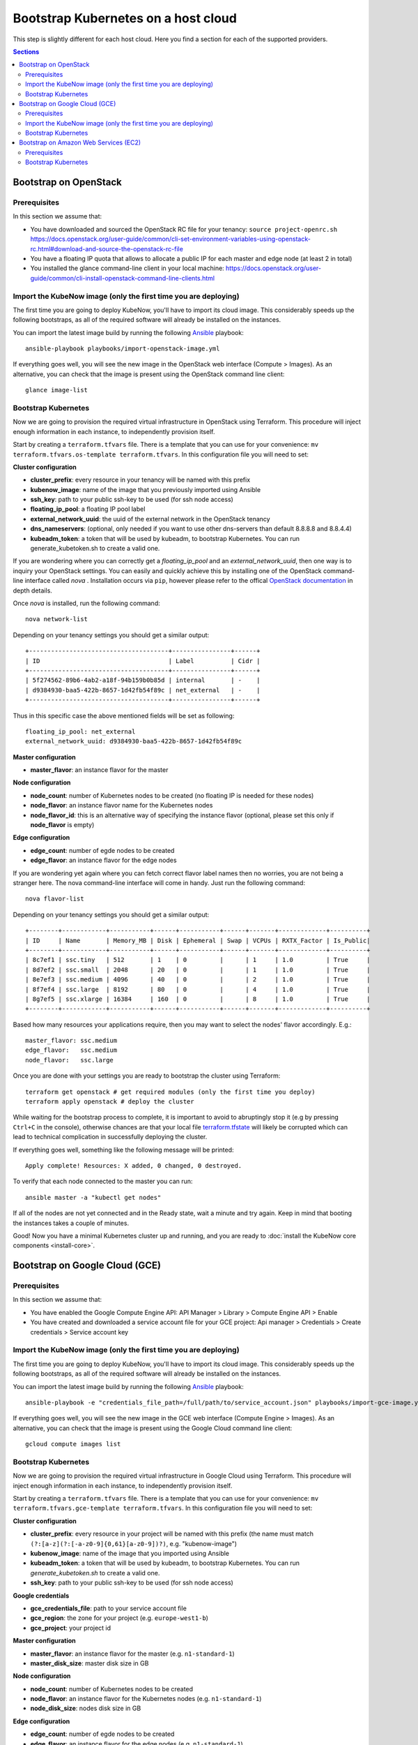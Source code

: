 Bootstrap Kubernetes on a host cloud
====================================

This step is slightly different for each host cloud. Here you find a section for each of the supported providers.

.. contents:: Sections
  :depth: 2

Bootstrap on OpenStack
----------------------

Prerequisites
~~~~~~~~~~~~~

In this section we assume that:

- You have downloaded and sourced the OpenStack RC file for your tenancy: ``source project-openrc.sh`` https://docs.openstack.org/user-guide/common/cli-set-environment-variables-using-openstack-rc.html#download-and-source-the-openstack-rc-file
- You have a floating IP quota that allows to allocate a public IP for each master and edge node (at least 2 in total)
- You installed the glance command-line client in your local machine: https://docs.openstack.org/user-guide/common/cli-install-openstack-command-line-clients.html

Import the KubeNow image (only the first time you are deploying)
~~~~~~~~~~~~~~~~~~~~~~~~~~~~~~~~~~~~~~~~~~~~~~~~~~~~~~~~~~~~~~~~

The first time you are going to deploy KubeNow, you'll have to import its cloud image. This considerably speeds up the following bootstraps, as all of the required software will already be installed on the instances.

You can import the latest image build by running the following `Ansible <http://ansible.com>`_ playbook::

  ansible-playbook playbooks/import-openstack-image.yml

If everything goes well, you will see the new image in the OpenStack web interface (Compute > Images). As an alternative, you can check that the image is present using the OpenStack command line client::

  glance image-list

Bootstrap Kubernetes
~~~~~~~~~~~~~~~~~~~~

Now we are going to provision the required virtual infrastructure in OpenStack using Terraform. This procedure will inject enough information in each instance, to independently provision itself.

Start by creating a ``terraform.tfvars`` file. There is a template that you can use for your convenience: ``mv terraform.tfvars.os-template terraform.tfvars``. In this configuration file you will need to set:

**Cluster configuration**

- **cluster_prefix**: every resource in your tenancy will be named with this prefix
- **kubenow_image**: name of the image that you previously imported using Ansible
- **ssh_key**: path to your public ssh-key to be used (for ssh node access)
- **floating_ip_pool**: a floating IP pool label
- **external_network_uuid**: the uuid of the external network in the OpenStack tenancy
- **dns_nameservers**: (optional, only needed if you want to use other dns-servers than default 8.8.8.8 and 8.8.4.4)
- **kubeadm_token**: a token that will be used by kubeadm, to bootstrap Kubernetes. You can run generate_kubetoken.sh to create a valid one.

If you are wondering where you can correctly get a `floating_ip_pool` and an `external_network_uuid`, then one way is to inquiry your OpenStack settings. You can easily and quickly achieve this by installing one of the OpenStack command-line interface called `nova` . Installation occurs via ``pip``, however please refer to the offical `OpenStack documentation <https://docs.openstack.org/user-guide/common/cli-install-openstack-command-line-clients.html>`_ in depth details.

Once `nova` is installed, run the following command::
    
    nova network-list

Depending on your tenancy settings you should get a similar output::

    +--------------------------------------+----------------+------+
    | ID                                   | Label          | Cidr |
    +--------------------------------------+----------------+------+
    | 5f274562-89b6-4ab2-a18f-94b159b0b85d | internal       | -    |
    | d9384930-baa5-422b-8657-1d42fb54f89c | net_external   | -    |
    +--------------------------------------+----------------+------+

Thus in this specific case the above mentioned fields will be set as following::

    floating_ip_pool: net_external
    external_network_uuid: d9384930-baa5-422b-8657-1d42fb54f89c

**Master configuration**

- **master_flavor**: an instance flavor for the master

**Node configuration**

- **node_count**: number of Kubernetes nodes to be created (no floating IP is needed for these nodes)
- **node_flavor**: an instance flavor name for the Kubernetes nodes
- **node_flavor_id**: this is an alternative way of specifying the instance flavor (optional, please set this only if **node_flavor** is empty)

**Edge configuration**

- **edge_count**: number of egde nodes to be created
- **edge_flavor**: an instance flavor for the edge nodes

If you are wondering yet again where you can fetch correct flavor label names then no worries, you are not being a stranger here. The nova command-line interface will come in handy. Just run the following command::

    nova flavor-list
    
Depending on your tenancy settings you should get a similar output::

    +--------+------------+-----------+------+-----------+------+-------+-------------+----------+
    | ID     | Name       | Memory_MB | Disk | Ephemeral | Swap | VCPUs | RXTX_Factor | Is_Public|
    +--------+------------+-----------+------+-----------+------+-------+-------------+----------+
    | 8c7ef1 | ssc.tiny   | 512       | 1    | 0         |      | 1     | 1.0         | True     |
    | 8d7ef2 | ssc.small  | 2048      | 20   | 0         |      | 1     | 1.0         | True     |
    | 8e7ef3 | ssc.medium | 4096      | 40   | 0         |      | 2     | 1.0         | True     |
    | 8f7ef4 | ssc.large  | 8192      | 80   | 0         |      | 4     | 1.0         | True     |
    | 8g7ef5 | ssc.xlarge | 16384     | 160  | 0         |      | 8     | 1.0         | True     |
    +--------+------------+-----------+------+-----------+------+-------+-------------+----------+

Based how many resources your applications require, then you may want to select the nodes' flavor accordingly. E.g.::

    master_flavor: ssc.medium
    edge_flavor:   ssc.medium
    node_flavor:   ssc.large

Once you are done with your settings you are ready to bootstrap the cluster using Terraform::

  terraform get openstack # get required modules (only the first time you deploy)
  terraform apply openstack # deploy the cluster

While waiting for the bootstrap process to complete, it is important to avoid to abruptingly stop it (e.g by pressing ``Ctrl+C`` in the console), otherwise chances are that your local file `terraform.tfstate <https://www.terraform.io/docs/state/>`_ will likely be corrupted which can lead to technical complication in successfully deploying the cluster.

If everything goes well, something like the following message will be printed::

  Apply complete! Resources: X added, 0 changed, 0 destroyed.

To verify that each node connected to the master you can run::

  ansible master -a "kubectl get nodes"

If all of the nodes are not yet connected and in the Ready state, wait a minute and try again. Keep in mind that booting the instances takes a couple of minutes.

Good! Now you have a minimal Kubernetes cluster up and running, and you are ready to :doc:`install the KubeNow core components <install-core>`.


Bootstrap on Google Cloud (GCE)
-------------------------------

Prerequisites
~~~~~~~~~~~~~

In this section we assume that:

- You have enabled the Google Compute Engine API: API Manager > Library > Compute Engine API > Enable
- You have created and downloaded a service account file for your GCE project: Api manager > Credentials > Create credentials > Service account key

Import the KubeNow image (only the first time you are deploying)
~~~~~~~~~~~~~~~~~~~~~~~~~~~~~~~~~~~~~~~~~~~~~~~~~~~~~~~~~~~~~~~~

The first time you are going to deploy KubeNow, you'll have to import its cloud image. This considerably speeds up the following bootstraps, as all of the required software will already be installed on the instances.

You can import the latest image build by running the following `Ansible <http://ansible.com>`_ playbook::

  ansible-playbook -e "credentials_file_path=/full/path/to/service_account.json" playbooks/import-gce-image.yml

If everything goes well, you will see the new image in the GCE web interface (Compute Engine > Images). As an alternative, you can check that the image is present using the Google Cloud command line client::

  gcloud compute images list

Bootstrap Kubernetes
~~~~~~~~~~~~~~~~~~~~

Now we are going to provision the required virtual infrastructure in Google Cloud using Terraform. This procedure will inject enough information in each instance, to independently provision itself.

Start by creating a ``terraform.tfvars`` file. There is a template that you can use for your convenience: ``mv terraform.tfvars.gce-template terraform.tfvars``. In this configuration file you will need to set:

**Cluster configuration**

- **cluster_prefix**: every resource in your project will be named with this prefix (the name must match ``(?:[a-z](?:[-a-z0-9]{0,61}[a-z0-9])?)``, e.g. "kubenow-image")
- **kubenow_image**: name of the image that you imported using Ansible
- **kubeadm_token**: a token that will be used by kubeadm, to bootstrap Kubernetes. You can run `generate_kubetoken.sh` to create a valid one.
- **ssh_key**: path to your public ssh-key to be used (for ssh node access)

**Google credentials**

- **gce_credentials_file**: path to your service account file
- **gce_region**: the zone for your project (e.g. ``europe-west1-b``)
- **gce_project**: your project id

**Master configuration**

- **master_flavor**: an instance flavor for the master (e.g. ``n1-standard-1``)
- **master_disk_size**: master disk size in GB

**Node configuration**

- **node_count**: number of Kubernetes nodes to be created
- **node_flavor**: an instance flavor for the Kubernetes nodes (e.g. ``n1-standard-1``)
- **node_disk_size**: nodes disk size in GB

**Edge configuration**

- **edge_count**: number of egde nodes to be created
- **edge_flavor**: an instance flavor for the edge nodes (e.g. ``n1-standard-1``)
- **edge_disk_size**: edges disk size in GB

Once you are done with your settings you are ready to bootstrap the cluster using Terraform::

  terraform get gce # get required modules (only the first time you deploy)
  terraform apply gce # deploy the cluster

If everything goes well, something like the following message will be printed::

  Apply complete! Resources: X added, 0 changed, 0 destroyed.

To verify that each node connected to the master you can run::

  ansible master -a "kubectl get nodes"

If all of the nodes are not yet connected and in the Ready state, wait a minute and try again. Keep in mind that booting the instances takes a couple of minutes.

Good! Now you have a minimal Kubernetes cluster up and running, and you are ready to :doc:`install the KubeNow core components <install-core>`.

Bootstrap on Amazon Web Services (EC2)
--------------------------------------

Prerequisites
~~~~~~~~~~~~~

In this section we assume that:

- You have an IAM user along with its *access key* and *security credentials* (http://docs.aws.amazon.com/IAM/latest/UserGuide/id_users_create.html)

Bootstrap Kubernetes
~~~~~~~~~~~~~~~~~~~~

Now we are going to provision the required virtual infrastructure in AWS (Amazon Web Services) using Terraform. This procedure will inject enough information in each instance, to independently provision itself.

Start by creating a ``terraform.tfvars`` file. There is a template that you can use for your convenience: ``mv terraform.tfvars.aws-template terraform.tfvars``. In this configuration file you will need to set:

**Cluster configuration**

- **cluster_prefix**: every resource in your tenancy will be named with this prefix
- **kubenow_image**: name of the KubeNow image that you want to use
- **kubeadm_token**: a token that will be used by kubeadm, to bootstrap Kubernetes. You can run `generate_kubetoken.sh` to create a valid one.
- **ssh_key**: path to your public ssh-key to be used for ssh node access (e.g. ``~/.ssh/id_rsa.pub``)
- **aws_region**: the region where your cluster will be bootstrapped (e.g. ``eu-west-1``)

  + **Warning:** the image that you previously selected has to be available in this region
  
- **availability_zone**: an availability zone for your cluster (e.g. ``eu-west-1a``)

**Credentials**

- **aws_access_key_id**: your access key id
- **aws_secret_access_key**: your secret access key

**Master configuration**

- **master_instance_type**: an instance type for the master (e.g. ``t2.medium``)
- **master_disk_size**: edges disk size in GB

**Node configuration**

- **node_count**: number of Kubernetes nodes to be created
- **node_instance_type**: an instance type for the Kubernetes nodes (e.g. ``t2.medium``)
- **node_disk_size**: edges disk size in GB

**Edge configuration**

- **edge_count**: number of egde nodes to be created
- **edge_instance_type**: an instance type for the edge nodes (e.g. ``t2.medium``)
- **edge_disk_size**: edges disk size in GB

**Network configuration (optional)**

Define the following variables if you want KubeNow to be deployed with an existing VPC and subnet, or security group(s).

- **vpc_id**: ID of an existing VPC (to be defined together with ``subnet_id``)
- **subnet_id**: ID of an existing subnet (to be defined together with ``vpc_id``)
- **additional_sec_group_ids**: list of one or many existing security groups 

Once you are done with your settings you are ready to bootstrap the cluster using Terraform::

  terraform get aws # get required modules (only the first time you deploy)
  terraform apply aws # deploy the cluster

If everything goes well, something like the following message will be printed::


  Apply complete! Resources: X added, 0 changed, 0 destroyed.


To verify that each node connected to the master you can run::

  ansible master -a "kubectl get nodes"

If all of the nodes are not yet connected and in the Ready state, wait a minute and try again. Keep in mind that booting the instances takes a couple of minutes. **Warning** if you are using the free tier, the cluster will take a little bit more to bootstrap (~5 minutes).

Good! Now you have a minimal Kubernetes cluster up and running, and you are ready to :doc:`install the KubeNow core components <install-core>`.
